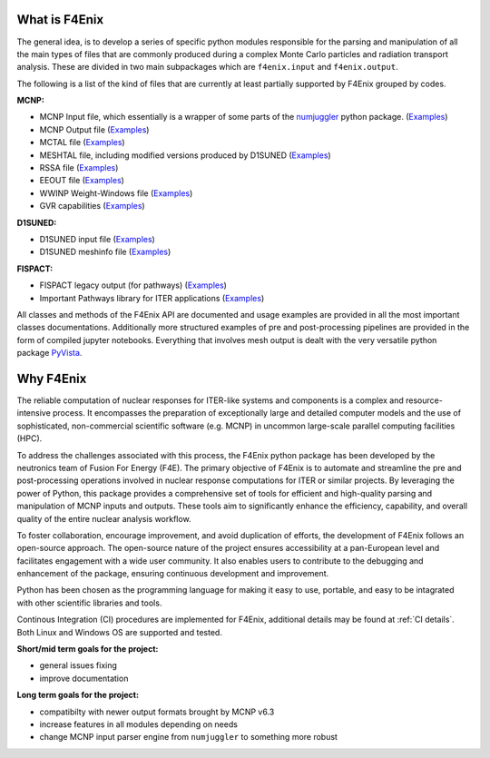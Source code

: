 What is F4Enix
==============

The general idea, is to develop a series of specific python modules
responsible for the parsing and manipulation of all the main types of files
that are commonly produced during a complex Monte Carlo particles and
radiation transport analysis. These are divided in two main subpackages which
are ``f4enix.input`` and ``f4enix.output``.

The following is a list of the kind of files that are currently at least
partially supported by F4Enix grouped by codes.

**MCNP:**

* MCNP Input file, which essentially is a wrapper of some parts of the `numjuggler <https://numjuggler.readthedocs.io/>`_ python package.
  (`Examples <examples/input/jupyters/mcnp_inp.html#mcnp-input-files>`_)
* MCNP Output file (`Examples <examples/output/jupyters/mcnp_out.html#mcnp-output-files>`_)
* MCTAL file (`Examples <examples/output/jupyters/mctal.html#mctal-file>`_)
* MESHTAL file, including modified versions produced by D1SUNED
  (`Examples <examples/output/jupyters/meshtal.html#meshtal-file>`_)
* RSSA file (`Examples <examples/output/jupyters/rssa.html#rssa-file>`_)
* EEOUT file (`Examples <examples/output/jupyters/eeout.html#eeout-files-unstructured-meshes>`_)
* WWINP Weight-Windows file (`Examples <examples/input/jupyters/ww.html#example-of-use-via-python-scripting>`_)
* GVR capabilities (`Examples <examples/input/jupyters/ww.html#creation-of-a-gvr>`_)

**D1SUNED:**

* D1SUNED input file (`Examples <examples/input/jupyters/d1suned.html#d1s-uned-files>`_)
* D1SUNED meshinfo file (`Examples <examples/output/jupyters/meshinfo.html#meshinfo-files>`_)

**FISPACT:**

* FISPACT legacy output (for pathways) (`Examples <examples/output/jupyters/fispact_legacy.html#fispact-ii-legacy-output>`_)
* Important Pathways library for ITER applications (`Examples <examples/output/jupyters/pathwaylib.html#decay-pathway-library>`_)


All classes and methods of the F4Enix API are documented and usage examples
are provided in all the most important classes documentations. Additionally more
structured examples of pre and post-processing pipelines are provided in the form
of compiled jupyter notebooks.
Everything that involves mesh output is dealt with the very versatile python
package `PyVista <https://docs.pyvista.org/version/stable/index.html>`_.

Why F4Enix
==========

The reliable computation of nuclear responses for ITER-like systems and
components is a complex and resource-intensive process.
It encompasses the preparation of exceptionally large and detailed computer
models and the use of sophisticated, non-commercial scientific software
(e.g. MCNP) in uncommon large-scale parallel computing facilities (HPC).

To address the challenges associated with this process, the F4Enix python
package has been developed by the neutronics team of Fusion For Energy (F4E).
The primary objective of F4Enix is to automate and streamline the pre and
post-processing operations involved in nuclear response computations for
ITER or similar projects. By leveraging the power of Python, this package
provides a comprehensive set of tools for efficient and high-quality parsing
and manipulation of MCNP inputs and outputs. These tools aim to significantly
enhance the efficiency, capability, and overall quality of the entire nuclear
analysis workflow.

To foster collaboration, encourage improvement, and avoid duplication of
efforts, the development of F4Enix follows an open-source approach.
The open-source nature of the project ensures accessibility at a pan-European
level and facilitates engagement with a wide user community. It also enables
users to contribute to the debugging and enhancement of the package,
ensuring continuous development and improvement.

Python has been chosen as the programming language for making it easy to use,
portable, and easy to be intagrated with other scientific libraries and tools.

Continous Integration (CI) procedures are implemented for F4Enix, additional
details may be found at :ref:`CI details`.
Both Linux and Windows OS are supported and tested.

**Short/mid term goals for the project:**

* general issues fixing
* improve documentation

**Long term goals for the project:**

* compatibilty with newer output formats brought by MCNP v6.3
* increase features in all modules depending on needs
* change MCNP input parser engine from ``numjuggler`` to something more robust
